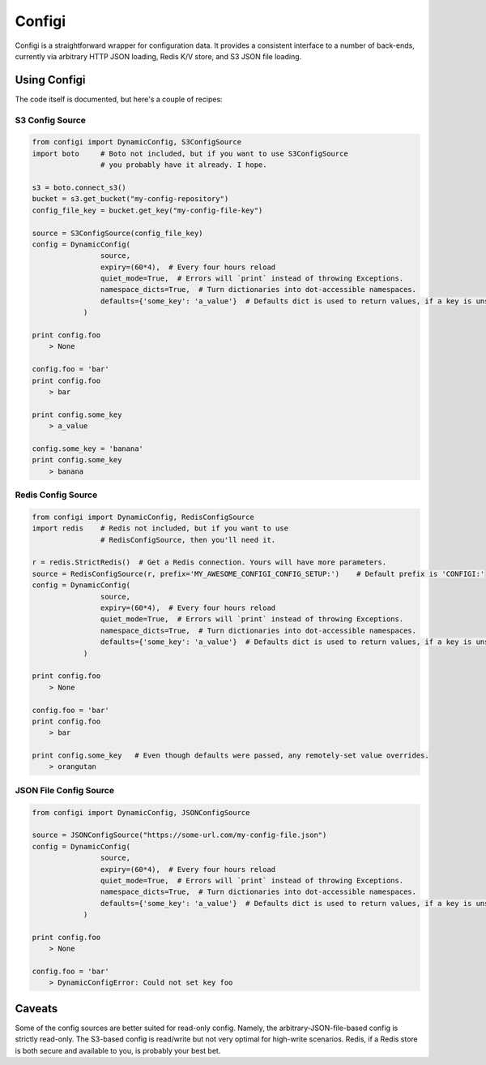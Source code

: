 Configi
=======

Configi is a straightforward wrapper for configuration data. It provides a consistent interface to a number of back-ends, currently via arbitrary HTTP JSON loading, Redis K/V store, and S3 JSON file loading.

Using Configi
-------------

The code itself is documented, but here's a couple of recipes:

S3 Config Source
~~~~~~~~~~~~~~~~
.. code-block:: python

    from configi import DynamicConfig, S3ConfigSource
    import boto     # Boto not included, but if you want to use S3ConfigSource
                    # you probably have it already. I hope.

    s3 = boto.connect_s3()
    bucket = s3.get_bucket("my-config-repository")
    config_file_key = bucket.get_key("my-config-file-key")

    source = S3ConfigSource(config_file_key)
    config = DynamicConfig(
                    source,
                    expiry=(60*4),  # Every four hours reload
                    quiet_mode=True,  # Errors will `print` instead of throwing Exceptions.
                    namespace_dicts=True,  # Turn dictionaries into dot-accessible namespaces.
                    defaults={'some_key': 'a_value'}  # Defaults dict is used to return values, if a key is unset remotely.
                )

    print config.foo
        > None

    config.foo = 'bar'
    print config.foo
        > bar

    print config.some_key
        > a_value

    config.some_key = 'banana'
    print config.some_key
        > banana

Redis Config Source
~~~~~~~~~~~~~~~~~~~
.. code-block:: python

    from configi import DynamicConfig, RedisConfigSource
    import redis    # Redis not included, but if you want to use
                    # RedisConfigSource, then you'll need it.

    r = redis.StrictRedis()  # Get a Redis connection. Yours will have more parameters.
    source = RedisConfigSource(r, prefix='MY_AWESOME_CONFIGI_CONFIG_SETUP:')    # Default prefix is 'CONFIGI:'
    config = DynamicConfig(
                    source,
                    expiry=(60*4),  # Every four hours reload
                    quiet_mode=True,  # Errors will `print` instead of throwing Exceptions.
                    namespace_dicts=True,  # Turn dictionaries into dot-accessible namespaces.
                    defaults={'some_key': 'a_value'}  # Defaults dict is used to return values, if a key is unset remotely.
                )

    print config.foo
        > None

    config.foo = 'bar'
    print config.foo
        > bar

    print config.some_key   # Even though defaults were passed, any remotely-set value overrides.
        > orangutan


JSON File Config Source
~~~~~~~~~~~~~~~~~~~~~~~
.. code-block:: python

    from configi import DynamicConfig, JSONConfigSource

    source = JSONConfigSource("https://some-url.com/my-config-file.json")
    config = DynamicConfig(
                    source,
                    expiry=(60*4),  # Every four hours reload
                    quiet_mode=True,  # Errors will `print` instead of throwing Exceptions.
                    namespace_dicts=True,  # Turn dictionaries into dot-accessible namespaces.
                    defaults={'some_key': 'a_value'}  # Defaults dict is used to return values, if a key is unset remotely.
                )

    print config.foo
        > None

    config.foo = 'bar'
        > DynamicConfigError: Could not set key foo



Caveats
-------

Some of the config sources are better suited for read-only config. Namely, the arbitrary-JSON-file-based config is strictly read-only. The S3-based config is read/write but not very optimal for high-write scenarios. Redis, if a Redis store is both secure and available to you, is probably your best bet.